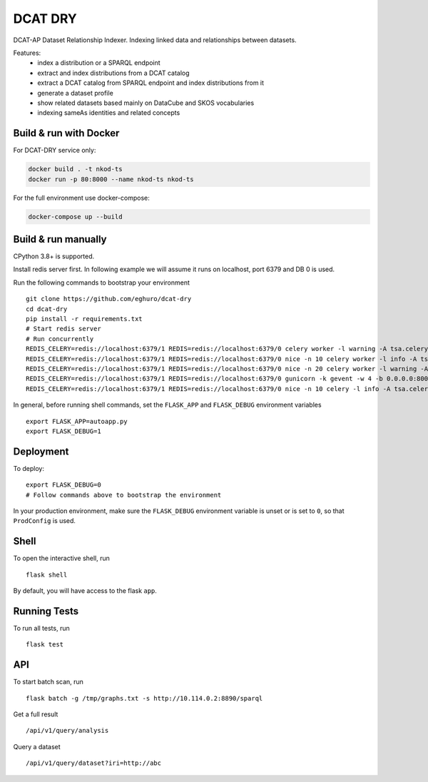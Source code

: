 ===============================
DCAT DRY
===============================

.. |github| image:: https://img.shields.io/github/release-pre/eghuro/dcat-dry.svg
.. |licence| image:: https://img.shields.io/github/license/eghuro/dcat-dry.svg

|github|  |licence|


DCAT-AP Dataset Relationship Indexer. Indexing linked data and relationships between datasets.

Features:
 - index a distribution or a SPARQL endpoint
 - extract and index distributions from a DCAT catalog
 - extract a DCAT catalog from SPARQL endpoint and index distributions from it
 - generate a dataset profile
 - show related datasets based mainly on DataCube and SKOS vocabularies
 - indexing sameAs identities and related concepts


Build & run with Docker
----------

For DCAT-DRY service only:

.. code-block:: bash

    docker build . -t nkod-ts
    docker run -p 80:8000 --name nkod-ts nkod-ts

For the full environment use docker-compose:

.. code-block:: bash

    docker-compose up --build

Build & run manually
----------
CPython 3.8+ is supported.

Install redis server first. In following example we will assume it runs on localhost, port 6379 and DB 0 is used.

Run the following commands to bootstrap your environment ::

    git clone https://github.com/eghuro/dcat-dry
    cd dcat-dry
    pip install -r requirements.txt
    # Start redis server
    # Run concurrently
    REDIS_CELERY=redis://localhost:6379/1 REDIS=redis://localhost:6379/0 celery worker -l warning -A tsa.celery -Q high_priority -c 10 -n high
    REDIS_CELERY=redis://localhost:6379/1 REDIS=redis://localhost:6379/0 nice -n 10 celery worker -l info -A tsa.celery -Q default,query -c 20 -n default
    REDIS_CELERY=redis://localhost:6379/1 REDIS=redis://localhost:6379/0 nice -n 20 celery worker -l warning -A tsa.celery -Q low_priority -c 5 -n low
    REDIS_CELERY=redis://localhost:6379/1 REDIS=redis://localhost:6379/0 gunicorn -k gevent -w 4 -b 0.0.0.0:8000 autoapp:app
    REDIS_CELERY=redis://localhost:6379/1 REDIS=redis://localhost:6379/0 nice -n 10 celery -l info -A tsa.celery beat


In general, before running shell commands, set the ``FLASK_APP`` and
``FLASK_DEBUG`` environment variables ::

    export FLASK_APP=autoapp.py
    export FLASK_DEBUG=1


Deployment
----------

To deploy::

    export FLASK_DEBUG=0
    # Follow commands above to bootstrap the environment
In your production environment, make sure the ``FLASK_DEBUG`` environment
variable is unset or is set to ``0``, so that ``ProdConfig`` is used.


Shell
-----

To open the interactive shell, run ::

    flask shell

By default, you will have access to the flask ``app``.


Running Tests
-------------

To run all tests, run ::

    flask test


API
-------------

To start batch scan, run  ::

    flask batch -g /tmp/graphs.txt -s http://10.114.0.2:8890/sparql

Get a full result ::

    /api/v1/query/analysis

Query a dataset ::

    /api/v1/query/dataset?iri=http://abc

